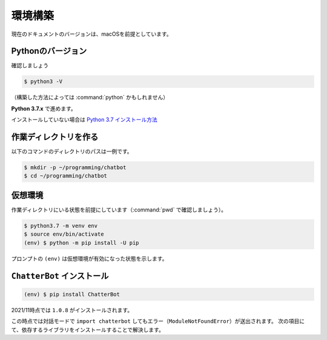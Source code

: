 .. _chatbot_environment:

====================
環境構築
====================

現在のドキュメントのバージョンは、macOSを前提としています。

Pythonのバージョン
====================

確認しましょう

.. code-block:: shell

    $ python3 -V

（構築した方法によっては :command:`python` かもしれません）

**Python 3.7.x** で進めます。

インストールしていない場合は `Python 3.7 インストール方法 <https://scrapbox.io/nikkie-memos/Python_3.7_%E3%82%A4%E3%83%B3%E3%82%B9%E3%83%88%E3%83%BC%E3%83%AB_(2021%2F11%E6%99%82%E7%82%B9)>`_

作業ディレクトリを作る
========================================

以下のコマンドのディレクトリのパスは一例です。

.. code-block:: shell

    $ mkdir -p ~/programming/chatbot
    $ cd ~/programming/chatbot

仮想環境
====================

作業ディレクトリにいる状態を前提にしています（:command:`pwd` で確認しましょう）。

.. code-block:: shell

    $ python3.7 -m venv env
    $ source env/bin/activate
    (env) $ python -m pip install -U pip

プロンプトの ``(env)`` は仮想環境が有効になった状態を示します。

``ChatterBot`` インストール
========================================

.. code-block:: shell

    (env) $ pip install ChatterBot

2021/11時点では ``1.0.8`` がインストールされます。

この時点では対話モードで ``import chatterbot`` してもエラー（``ModuleNotFoundError``）が送出されます。
次の項目にて、依存するライブラリをインストールすることで解決します。
